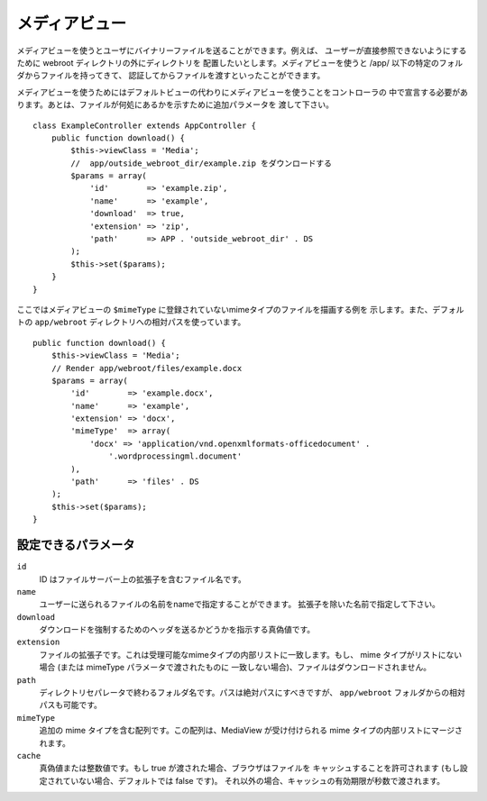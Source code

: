 メディアビュー
==============

.. php:class:: MediaView

.. deprecated:: 2.3
   代わりに :ref:`cake-response-file` を使用してください。

メディアビューを使うとユーザにバイナリーファイルを送ることができます。例えば、
ユーザーが直接参照できないようにするために webroot ディレクトリの外にディレクトリを
配置したいとします。メディアビューを使うと /app/ 以下の特定のフォルダからファイルを持ってきて、
認証してからファイルを渡すといったことができます。

メディアビューを使うためにはデフォルトビューの代わりにメディアビューを使うことをコントローラの
中で宣言する必要があります。あとは、ファイルが何処にあるかを示すために追加パラメータを
渡して下さい。 ::

    class ExampleController extends AppController {
        public function download() {
            $this->viewClass = 'Media';
            //  app/outside_webroot_dir/example.zip をダウンロードする
            $params = array(
                'id'        => 'example.zip',
                'name'      => 'example',
                'download'  => true,
                'extension' => 'zip',
                'path'      => APP . 'outside_webroot_dir' . DS
            );
            $this->set($params);
        }
    }

ここではメディアビューの ``$mimeType`` に登録されていないmimeタイプのファイルを描画する例を
示します。また、デフォルトの ``app/webroot`` ディレクトリへの相対パスを使っています。 ::

    public function download() {
        $this->viewClass = 'Media';
        // Render app/webroot/files/example.docx
        $params = array(
            'id'        => 'example.docx',
            'name'      => 'example',
            'extension' => 'docx',
            'mimeType'  => array(
                'docx' => 'application/vnd.openxmlformats-officedocument' .
                    '.wordprocessingml.document'
            ),
            'path'      => 'files' . DS
        );
        $this->set($params);
    }

設定できるパラメータ
--------------------

``id``
    ID はファイルサーバー上の拡張子を含むファイル名です。

``name``
    ユーザーに送られるファイルの名前をnameで指定することができます。
    拡張子を除いた名前で指定して下さい。

``download``
    ダウンロードを強制するためのヘッダを送るかどうかを指示する真偽値です。

``extension``
    ファイルの拡張子です。これは受理可能なmimeタイプの内部リストに一致します。もし、
    mime タイプがリストにない場合 (または mimeType パラメータで渡されたものに
    一致しない場合)、ファイルはダウンロードされません。

``path``
    ディレクトリセパレータで終わるフォルダ名です。パスは絶対パスにすべきですが、
    ``app/webroot`` フォルダからの相対パスも可能です。

``mimeType``
    追加の mime タイプを含む配列です。この配列は、MediaView が受け付けられる
    mime タイプの内部リストにマージされます。

``cache``
    真偽値または整数値です。もし true が渡された場合、ブラウザはファイルを
    キャッシュすることを許可されます (もし設定されていない場合、デフォルトでは false です)。
    それ以外の場合、キャッシュの有効期限が秒数で渡されます。

.. todo::

    メディアビューでファイルを送る方法の例を含めてください。

.. meta::
    :title lang=ja: Media Views
    :keywords lang=ja: array php,true extension,zip name,document path,mimetype,boolean value,binary files,webroot,file extension,mime type,default view,file server,authentication,parameters

